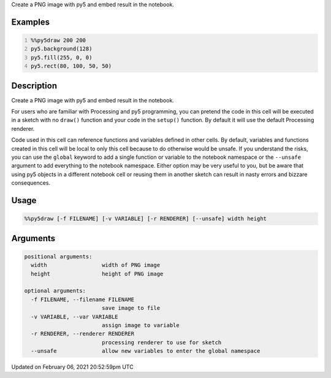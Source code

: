 .. title: %%py5draw
.. slug: py5draw
.. date: 2021-02-06 20:52:59 UTC+00:00
.. tags:
.. category:
.. link:
.. description: py5 %%py5draw documentation
.. type: text

Create a PNG image with py5 and embed result in the notebook.

Examples
========

.. raw:: html

    <div class="example-table">

.. raw:: html

    <div class="example-row"><div class="example-cell-image">

.. image:: /images/reference/Py5Magics_py5draw_0.png
    :alt: example picture for %%py5draw

.. raw:: html

    </div><div class="example-cell-code">

.. code:: python
    :number-lines:

    %%py5draw 200 200
    py5.background(128)
    py5.fill(255, 0, 0)
    py5.rect(80, 100, 50, 50)

.. raw:: html

    </div></div>

.. raw:: html

    </div>

Description
===========

Create a PNG image with py5 and embed result in the notebook.

For users who are familiar with Processing and py5 programming, you can pretend the code in this cell will be executed in a sketch with no ``draw()`` function and your code in the ``setup()`` function. By default it will use the default Processing renderer.

Code used in this cell can reference functions and variables defined in other cells. By default, variables and functions created in this cell will be local to only this cell because to do otherwise would be unsafe. If you understand the risks, you can use the ``global`` keyword to add a single function or variable to the notebook namespace or the ``--unsafe`` argument to add everything to the notebook namespace. Either option may be very useful to you, but be aware that using py5 objects in a different notebook cell or reusing them in another sketch can result in nasty errors and bizzare consequences.

Usage
=====

.. code::

    %%py5draw [-f FILENAME] [-v VARIABLE] [-r RENDERER] [--unsafe] width height

Arguments
=========

.. code::

    positional arguments:
      width                 width of PNG image
      height                height of PNG image

    optional arguments:
      -f FILENAME, --filename FILENAME
                            save image to file
      -v VARIABLE, --var VARIABLE
                            assign image to variable
      -r RENDERER, --renderer RENDERER
                            processing renderer to use for sketch
      --unsafe              allow new variables to enter the global namespace

Updated on February 06, 2021 20:52:59pm UTC

